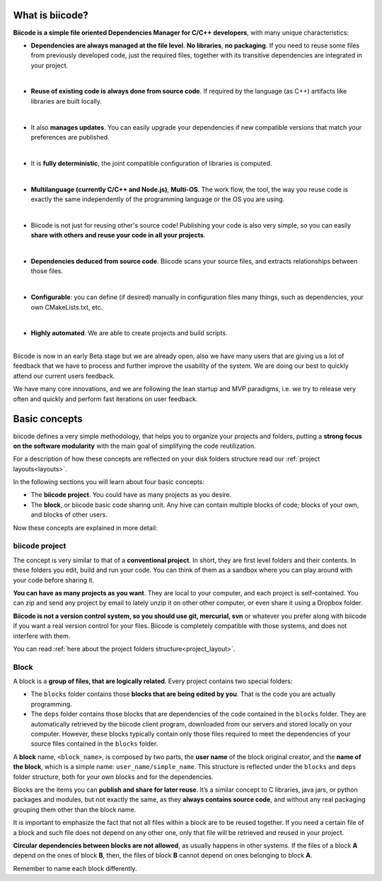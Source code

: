 .. _about_biicode:

What is biicode?
================

**Biicode is a simple file oriented Dependencies Manager for C/C++ developers**, with many unique characteristics:

* **Dependencies are always managed at the file level**. **No libraries**, **no packaging**. If you need to reuse some files from previously developed code, just the required files, together with its transitive dependencies are integrated in your project.
|
* **Reuse of existing code is always done from source code**. If required by the language (as C++) artifacts like libraries are built locally.
|
* It also **manages updates**. You can easily upgrade your dependencies if new compatible versions that match your preferences are published.
|
* It is **fully deterministic**, the joint compatible configuration of libraries is computed.
|
* **Multilanguage (currently C/C++ and Node.js)**, **Multi-OS**. The work flow, the tool, the way you reuse code is exactly the same independently of the programming language or the OS you are using.
|
* Biicode is not just for reusing other's source code! Publishing your code is also very simple, so you can easily **share with others and reuse your code in all your projects**.
|
* **Dependencies deduced from source code**. Biicode scans your source files, and extracts relationships between those files.
|
* **Configurable**: you can define (if desired) manually in configuration files many things, such as dependencies, your own CMakeLists.txt, etc.
|
* **Highly automated**. We are able to create projects and build scripts.
|
.. container:: infonote

	Biicode is now in an early Beta stage but we are already open, also we have many users that are giving us a lot of feedback that we have to process and further improve the usability of the system. We are doing our best to quickly attend our current users feedback.

	We have many core innovations, and we are following the lean startup and MVP paradigms, i.e. we try to release very often and quickly and perform fast iterations on user feedback.


.. _basic_concepts:

Basic concepts
===============

biicode defines a very simple methodology, that helps you to organize your projects and folders, putting a **strong focus on the software modularity** with the main goal of simplifying the code reutilization.

For a description of how these concepts are reflected on your disk folders structure read our :ref:`project layouts<layouts>`.

In the following sections you will learn about four basic concepts:

* The **biicode project**. You could have as many projects as you desire.
* The **block**, or biicode basic code sharing unit. Any hive can contain multiple blocks of code; blocks of your own, and blocks of other users.

Now these concepts are explained in more detail:


.. _project_definition:

biicode project
^^^^^^^^^^^^^^^^

The concept is very similar to that of a **conventional project**. In short, they are first level folders  and their contents. In these folders you edit, build and run your code. You can think of them as a sandbox where you can play around with your code before sharing it. 

**You can have as many projects as you want**. They are local to your computer, and each project is self-contained. You can zip and send any project by email to lately unzip it on other other computer, or even share it using a Dropbox folder.

**Biicode is not a version control system, so you should use git, mercurial, svn** or whatever you prefer along with biicode if you want a real version control for your files. Biicode is completely compatible with those systems, and does not interfere with them.

You can read :ref:`here about the project folders structure<project_layout>`.

.. _block_definition:

Block
^^^^^

A block is a **group of files, that are logically related**. Every project contains two special folders:

* The ``blocks`` folder contains those **blocks that are being edited by you**. That is the code you are actually programming.
* The ``deps`` folder contains those blocks that are dependencies of the code contained in the ``blocks`` folder. They are automatically retrieved by the biicode client program, downloaded from our servers and stored locally on your computer. However, these blocks typically contain only those files required to meet the dependencies of your source files contained in the ``blocks`` folder.

A **block** name, ``<block_name>``, is composed by two parts, the **user name** of the block original creator, and the **name of the block**, which is a simple name: ``user_name/simple_name``. This structure is reflected under the ``blocks`` and ``deps`` folder structure, both for your own blocks and for the dependencies.

Blocks are the items you can **publish and share for later reuse**. It’s a similar concept to C libraries, java jars, or python packages and modules, but not exactly the same, as they **always contains source code**, and without any real packaging grouping them other than the block name.  

It is important to emphasize the fact that not all files within a block are to be reused together. If you need a certain file of a block and such file does not depend on any other one, only that file will be retrieved and reused in your project.

**Circular dependencies between blocks are not allowed**, as usually happens in other systems. If the files of a block **A** depend on the ones of block **B**, then, the files of block **B** cannot depend on ones belonging to block **A**.


Remember to name each block differently.
